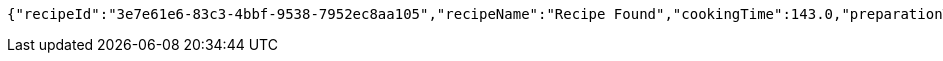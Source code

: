 [source,options="nowrap"]
----
{"recipeId":"3e7e61e6-83c3-4bbf-9538-7952ec8aa105","recipeName":"Recipe Found","cookingTime":143.0,"preparationTime":30.0,"totalTime":173.0,"amountServings":4,"createdDate":"2021-02-22T18:07:18+0100","lastUpdatedDate":"2021-02-22T18:07:18+0100"}
----